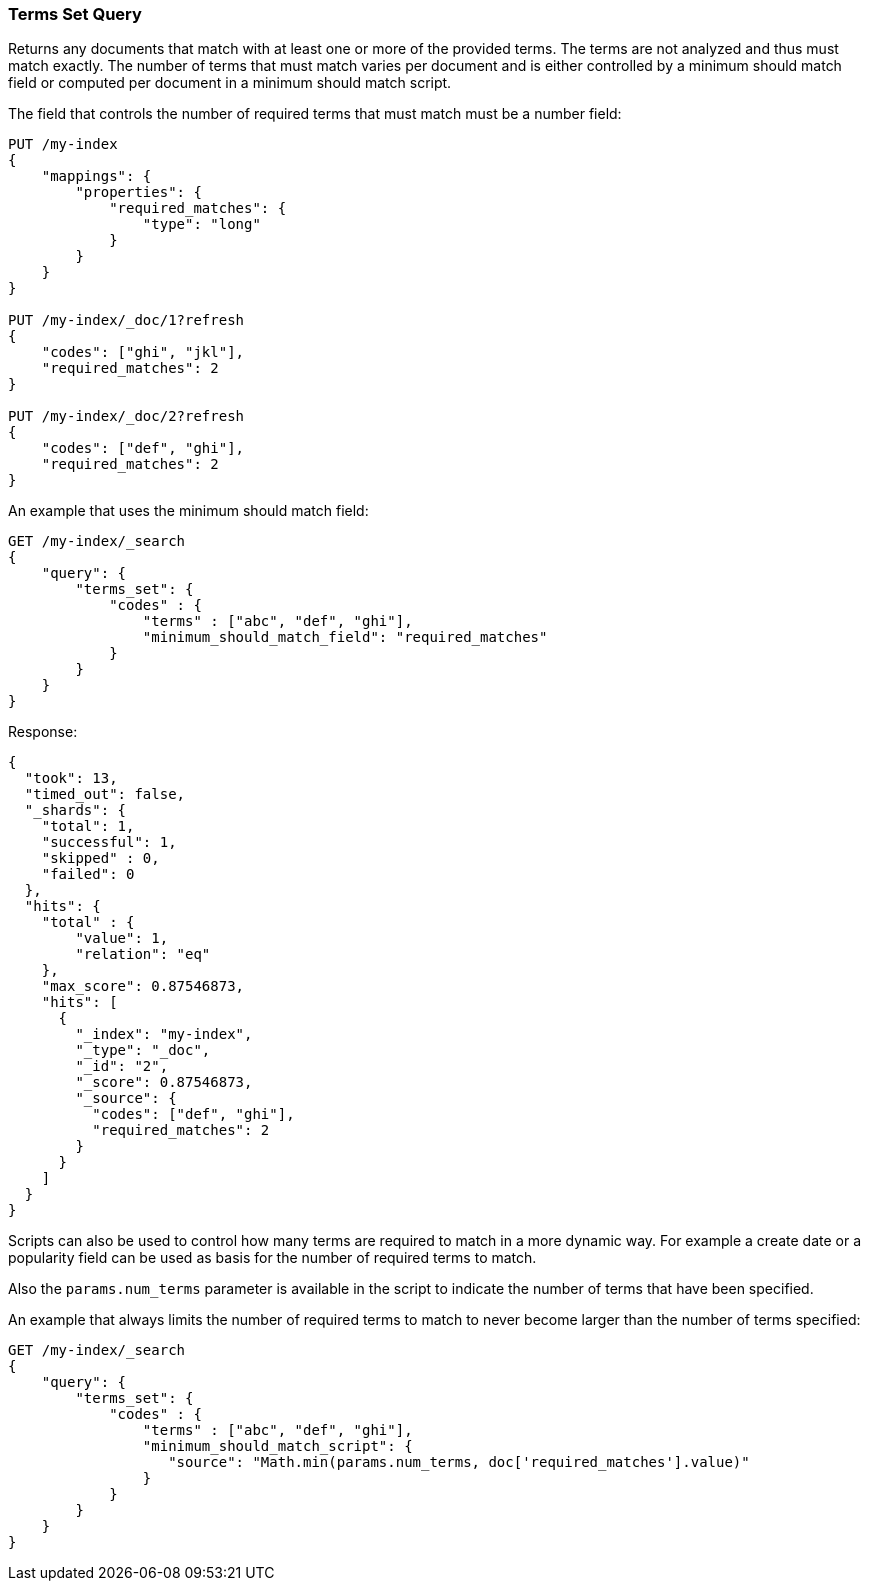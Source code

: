 [[query-dsl-terms-set-query]]
=== Terms Set Query

Returns any documents that match with at least one or more of the
provided terms. The terms are not analyzed and thus must match exactly.
The number of terms that must match varies per document and is either
controlled by a minimum should match field or computed per document in
a minimum should match script.

The field that controls the number of required terms that must match must
be a number field:

[source,js]
--------------------------------------------------
PUT /my-index
{
    "mappings": {
        "properties": {
            "required_matches": {
                "type": "long"
            }
        }
    }
}

PUT /my-index/_doc/1?refresh
{
    "codes": ["ghi", "jkl"],
    "required_matches": 2
}

PUT /my-index/_doc/2?refresh
{
    "codes": ["def", "ghi"],
    "required_matches": 2
}
--------------------------------------------------
// CONSOLE
// TESTSETUP

An example that uses the minimum should match field:

[source,js]
--------------------------------------------------
GET /my-index/_search
{
    "query": {
        "terms_set": {
            "codes" : {
                "terms" : ["abc", "def", "ghi"],
                "minimum_should_match_field": "required_matches"
            }
        }
    }
}
--------------------------------------------------
// CONSOLE

Response:

[source,js]
--------------------------------------------------
{
  "took": 13,
  "timed_out": false,
  "_shards": {
    "total": 1,
    "successful": 1,
    "skipped" : 0,
    "failed": 0
  },
  "hits": {
    "total" : {
        "value": 1,
        "relation": "eq"
    },
    "max_score": 0.87546873,
    "hits": [
      {
        "_index": "my-index",
        "_type": "_doc",
        "_id": "2",
        "_score": 0.87546873,
        "_source": {
          "codes": ["def", "ghi"],
          "required_matches": 2
        }
      }
    ]
  }
}
--------------------------------------------------
// TESTRESPONSE[s/"took": 13,/"took": "$body.took",/]

Scripts can also be used to control how many terms are required to match
in a more dynamic way. For example a create date or a popularity field
can be used as basis for the number of required terms to match.

Also the `params.num_terms` parameter is available in the script to indicate the
number of terms that have been specified.

An example that always limits the number of required terms to match to never
become larger than the number of terms specified:

[source,js]
--------------------------------------------------
GET /my-index/_search
{
    "query": {
        "terms_set": {
            "codes" : {
                "terms" : ["abc", "def", "ghi"],
                "minimum_should_match_script": {
                   "source": "Math.min(params.num_terms, doc['required_matches'].value)"
                }
            }
        }
    }
}
--------------------------------------------------
// CONSOLE
